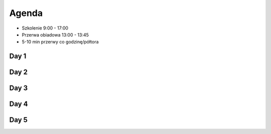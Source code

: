 Agenda
======
* Szkolenie 9:00 - 17:00
* Przerwa obiadowa 13:00 - 13:45
* 5-10 min przerwy co godzinę/półtora


Day 1
-----


Day 2
-----


Day 3
-----


Day 4
-----


Day 5
-----
